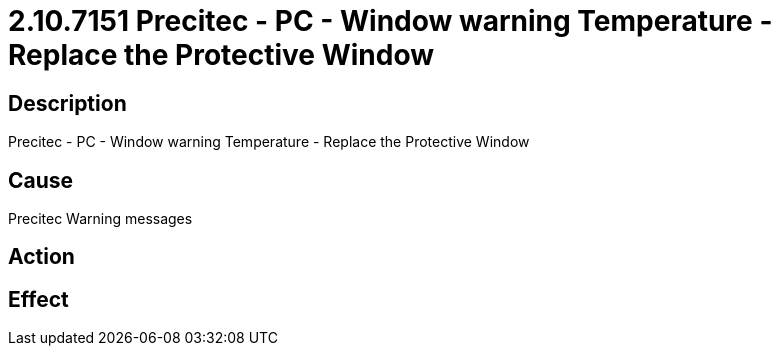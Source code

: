 = 2.10.7151 Precitec - PC - Window warning Temperature - Replace the Protective Window
:imagesdir: img

== Description

Precitec - PC - Window warning Temperature - Replace the Protective Window

== Cause
Precitec Warning messages
 

== Action
 

== Effect 
 


